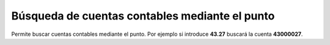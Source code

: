 ===============================================
Búsqueda de cuentas contables mediante el punto
===============================================

Permite buscar cuentas contables mediante el punto. Por ejemplo si introduce
**43.27** buscará la cuenta **43000027**.
